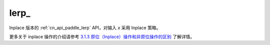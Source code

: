 .. _cn_api_paddle_lerp_:

lerp\_
-------------------------------

.. py:function:: paddle.lerp_(x, y, weight, name=None)

Inplace 版本的 :ref:`cn_api_paddle_lerp` API，对输入 `x` 采用 Inplace 策略。

更多关于 inplace 操作的介绍请参考 `3.1.3 原位（Inplace）操作和非原位操作的区别`_ 了解详情。

.. _3.1.3 原位（Inplace）操作和非原位操作的区别: https://www.paddlepaddle.org.cn/documentation/docs/zh/develop/guides/beginner/tensor_cn.html#id3
